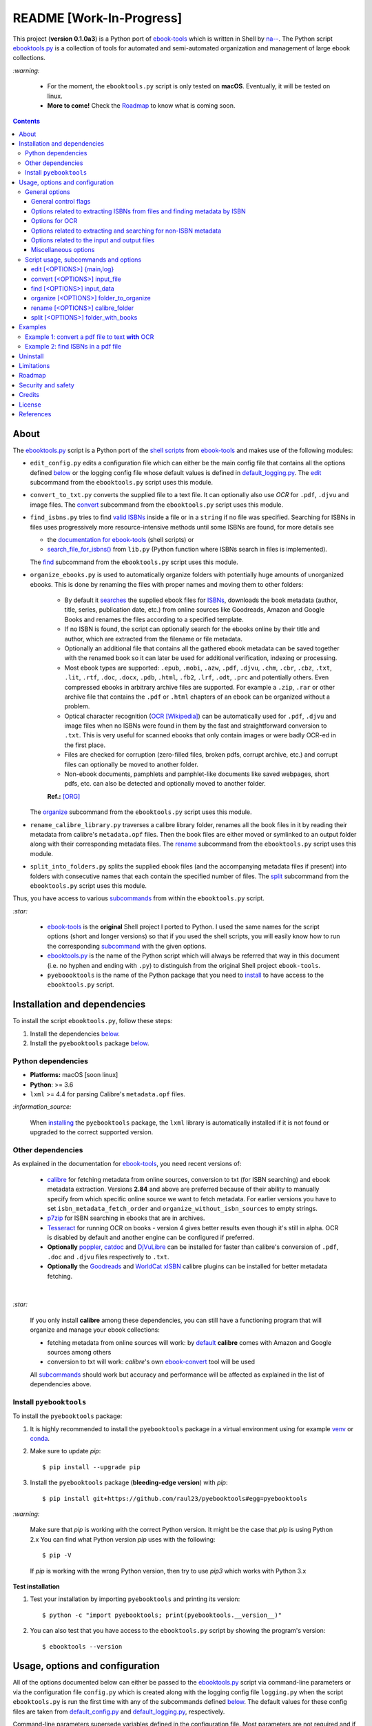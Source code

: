 =========================
README [Work-In-Progress]
=========================

.. raw:: html

  <p align="center">
    <img src="https://raw.githubusercontent.com/raul23/pyebooktools/master/docs/logo/pyebooktools.png">
    <br> 🚧 &nbsp;&nbsp;&nbsp;<b>Work-In-Progress</b>
  </p>

This project (**version 0.1.0a3**) is a Python port of `ebook-tools`_ which is
written in Shell by `na--`_. The Python script `ebooktools.py`_ is a collection
of tools for automated and semi-automated organization and management of large
ebook collections.

`:warning:`

  * For the moment, the ``ebooktools.py`` script is only tested on **macOS**.
    Eventually, it will be tested on linux.
  * **More to come!** Check the `Roadmap <#roadmap>`_ to know what is coming
    soon.

.. contents:: **Contents**
   :depth: 3
   :local:
   :backlinks: top
   
About
=====
The `ebooktools.py`_ script is a Python port of the `shell scripts`_ from
`ebook-tools`_ and makes use of the following modules:

- ``edit_config.py`` edits a configuration file which can either be the main
  config file that contains all the options defined
  `below <#usage-options-and-configuration>`__ or the logging config file whose
  default values is defined in `default_logging.py`_. The `edit`_ subcommand
  from the ``ebooktools.py`` script uses this module.
- ``convert_to_txt.py`` converts the supplied file to a text file. It can
  optionally also use *OCR* for ``.pdf``, ``.djvu`` and image files. The
  `convert`_ subcommand from the ``ebooktools.py`` script uses this module.
- ``find_isbns.py`` tries to find `valid ISBNs`_ inside a file or in a
  ``string`` if no file was specified. Searching for ISBNs in files uses
  progressively more resource-intensive methods until some ISBNs are found, for
  more details see
  
  - the `documentation for ebook-tools`_ (shell scripts) or
  - `search_file_for_isbns()`_ from ``lib.py`` (Python function where ISBNs
    search in files is implemented).
  
  The `find`_ subcommand from the ``ebooktools.py`` script uses this module.
- ``organize_ebooks.py`` is used to automatically organize folders with
  potentially huge amounts of unorganized ebooks. This is done by renaming
  the files with proper names and moving them to other folders:
  
    * By default it `searches`_ the supplied ebook files for `ISBNs`_,
      downloads the book metadata (author, title, series, publication date,
      etc.) from online sources like Goodreads, Amazon and Google Books and
      renames the files according to a specified template.
    * If no ISBN is found, the script can optionally search for the ebooks
      online by their title and author, which are extracted from the filename
      or file metadata.
    * Optionally an additional file that contains all the gathered ebook
      metadata can be saved together with the renamed book so it can later
      be used for additional verification, indexing or processing.
    * Most ebook types are supported: ``.epub``, ``.mobi``, ``.azw``,
      ``.pdf``, ``.djvu``, ``.chm``, ``.cbr``, ``.cbz``, ``.txt``, ``.lit``,
      ``.rtf``, ``.doc``, ``.docx``, ``.pdb``, ``.html``, ``.fb2``, ``.lrf``, 
      ``.odt``, ``.prc`` and potentially others. Even compressed ebooks in 
      arbitrary archive files are supported. For example a ``.zip``, ``.rar`` 
      or other archive file that contains the ``.pdf`` or ``.html`` chapters 
      of an ebook can be organized without a problem.
    * Optical character recognition (`OCR [Wikipedia]
      <https://en.wikipedia.org/wiki/Optical_character_recognition>`_) can be
      automatically used for ``.pdf``, ``.djvu`` and image files when no ISBNs 
      were found in them by the fast and straightforward conversion to 
      ``.txt``. This is very useful for scanned ebooks that only contain
      images or were badly OCR-ed in the first place.
    * Files are checked for corruption (zero-filled files, broken pdfs,
      corrupt archive, etc.) and corrupt files can optionally be moved to
      another folder.
    * Non-ebook documents, pamphlets and pamphlet-like documents like saved
      webpages, short pdfs, etc. can also be detected and optionally moved to
      another folder.
      
    **Ref.:** [ORG]_
      
  The `organize`_ subcommand from the ``ebooktools.py`` script uses this
  module.
  
- ``rename_calibre_library.py`` traverses a calibre library folder, renames
  all the book files in it by reading their metadata from calibre's
  ``metadata.opf`` files. Then the book files are either moved or symlinked
  to an output folder along with their corresponding metadata files.
  The `rename`_ subcommand from the ``ebooktools.py`` script uses this module.
- ``split_into_folders.py`` splits the supplied ebook files (and the
  accompanying metadata files if present) into folders with consecutive names
  that each contain the specified number of files. The `split`_ subcommand
  from the ``ebooktools.py`` script uses this module.

Thus, you have access to various `subcommands`_ from within the
``ebooktools.py`` script.

`:star:`

  * `ebook-tools`_ is the **original** Shell project I ported to Python. I 
    used the same names for the script options (short and longer versions) so
    that if you used the shell scripts, you will easily know how to run the
    corresponding `subcommand`_ with the given options.
  * `ebooktools.py`_ is the name of the Python script which will always be
    referred that way in this document (i.e. no hyphen and ending with ``.py``)
    to distinguish from the original Shell project ``ebook-tools``.
  * ``pyeboooktools`` is the name of the Python package that you need to
    `install <#install-pyebooktools>`__ to have access to the ``ebooktools.py`` 
    script.

Installation and dependencies
=============================
To install the script ``ebooktools.py``, follow these steps:

1. Install the dependencies `below <#other-dependencies>`__. 
2. Install the ``pyebooktools`` package `below <#install-pyebooktools>`__.

Python dependencies
-------------------
* **Platforms:** macOS [soon linux]
* **Python**: >= 3.6
* ``lxml`` >= 4.4 for parsing Calibre's ``metadata.opf`` files.

`:information_source:`

  When `installing <#install-pyebooktools>`_ the ``pyebooktools``
  package, the ``lxml`` library is automatically installed if it
  is not found or upgraded to the correct supported version.

Other dependencies
--------------------
As explained in the documentation for `ebook-tools 
<https://github.com/na--/ebook-tools#shell-scripts>`__, you need recent
versions of:

  * `calibre`_ for fetching metadata from online sources, conversion to txt
    (for ISBN searching) and ebook metadata extraction. Versions **2.84** and
    above are preferred because of their ability to manually specify from which
    specific online source we want to fetch metadata. For earlier versions you
    have to set ``isbn_metadata_fetch_order`` and
    ``organize_without_isbn_sources`` to empty strings.
  * `p7zip`_ for ISBN searching in ebooks that are in archives.
  * `Tesseract`_ for running OCR on books - version 4 gives better results even
    though it's still in alpha. OCR is disabled by default and another engine
    can be configured if preferred.
  * **Optionally** `poppler`_, `catdoc`_ and `DjVuLibre`_ can be installed for
    faster than calibre's conversion of ``.pdf``, ``.doc`` and ``.djvu`` files
    respectively to ``.txt``.
  * **Optionally** the `Goodreads`_ and `WorldCat xISBN`_ calibre plugins can
    be installed for better metadata fetching.

|

`:star:`

  If you only install **calibre** among these dependencies, you can still have
  a functioning program that will organize and manage your ebook
  collections: 
  
  * fetching metadata from online sources will work: by `default 
    <https://manual.calibre-ebook.com/generated/en/fetch-ebook-metadata.html#
    cmdoption-fetch-ebook-metadata-allowed-plugin>`__
    **calibre** comes with Amazon and Google sources among others
  * conversion to txt will work: `calibre`'s own `ebook-convert`_ tool
    will be used
    
  All `subcommands`_ should work but accuracy and performance will be
  affected as explained in the list of dependencies above.

Install ``pyebooktools``
-------------------------
To install the ``pyebooktools`` package:

1. It is highly recommended to install the ``pyebooktools`` package in a
   virtual environment using for example `venv`_ or `conda`_.

2. Make sure to update *pip*::

   $ pip install --upgrade pip

3. Install the ``pyebooktools`` package (**bleeding-edge version**) with
   *pip*::

   $ pip install git+https://github.com/raul23/pyebooktools#egg=pyebooktools

`:warning:`

   Make sure that *pip* is working with the correct Python version. It might be
   the case that *pip* is using Python 2.x You can find what Python version
   *pip* uses with the following::

      $ pip -V

   If *pip* is working with the wrong Python version, then try to use *pip3*
   which works with Python 3.x
   
**Test installation**

1. Test your installation by importing ``pyebooktools`` and printing its
   version::

   $ python -c "import pyebooktools; print(pyebooktools.__version__)"

2. You can also test that you have access to the ``ebooktools.py`` script by
   showing the program's version::

   $ ebooktools --version

Usage, options and configuration
================================
All of the options documented below can either be passed to the
`ebooktools.py`_ script via command-line parameters or via the configuration
file ``config.py`` which is created along with the logging config file
``logging.py`` when the script ``ebooktools.py`` is run the first time with any
of the subcommands defined `below`_. The default values for these config files
are taken from `default_config.py`_ and `default_logging.py`_, respectively.

Command-line parameters supersede variables defined in the configuration file.
Most parameters are not required and if nothing is specified, the default value
defined in the default config file ``default_config.py`` will be used.

The ``ebooktools.py`` script consists of various subcommands for the
organization and management of ebook collections. The usage pattern for running
one of the subcommands is as followed:

.. code-block:: terminal

  ebooktools {edit,convert,find,rename,split} [<OPTIONS>]
  
Where ``[<OPTIONS>``] include general options (as defined in the
`General options`_ section) and options specific to the subcommand (as defined
in the `Script usage, subcommands and options`_ section).

`:warning:`
 
   In order to avoid data loss, use the ``dry-run`` or ``symlink-only`` option
   when running some of the subcommands (e.g. ``rename`` and ``split``) to make
   sure that they would do what you expect them to do, as explained in the
   `Security and safety`_ section.

General options
---------------
Most of these options are part of the common library `lib.py`_ and may affect
some or all of the subcommands.

General control flags
^^^^^^^^^^^^^^^^^^^^^
* ``-h``, ``--help``; no config variable; default value ``False``

  Show the help message and exit.

* ``-v``, ``--version``; no config variable; default value ``False``

  Show program's version number and exit.

* ``-q``, ``--quiet``; config variable ``quiet``; default value ``False``

  Enable quiet mode, i.e. nothing will be printed.

* ``--verbose``; config variable ``verbose``; default value ``False``

  Print various debugging information, e.g. print traceback when there is an
  exception.

* ``-d``, ``--dry-run``; config variable ``dry_run``; default value ``False``

  If this is enabled, no file rename/move/symlink/etc. operations will actually
  be executed.

* ``--sl``, ``--symlink-only``; config variable ``symlink_only``; default value
  ``False``
  
  Instead of moving the ebook files, create symbolic links to them.

* ``--km``, ``--keep-metadata``; config variable ``keep_metadata``; default
  value ``False``
  
  Do not delete the gathered metadata for the organized ebooks, instead save it
  in an accompanying file together with each renamed book. It is very useful
  for semi-automatic verification of the organized files with
  ``interactive_organizer.py`` or for additional verification, indexing or
  processing at a later date. [KM]_

Options related to extracting ISBNs from files and finding metadata by ISBN
^^^^^^^^^^^^^^^^^^^^^^^^^^^^^^^^^^^^^^^^^^^^^^^^^^^^^^^^^^^^^^^^^^^^^^^^^^^
* ``-i <value>``, ``--isbn-regex <value>``; config variable ``isbn_regex``; see
  `default value <https://github.com/raul23/pyebooktools/blob/52795d9d45d5ae0e666a45cbafb6e4919343dfda/pyebooktools/configs/default_config.py#L65>`__
  
  This is the regular expression used to match ISBN-like numbers in the supplied
  books.

* ``--isbn-blacklist-regex <value>``; config variable ``isbn_blacklist_regex``;
  default value ``^(0123456789|([0-9xX])\2{9})$``
  
  Any ISBNs that were matched by the ``isbn_regex`` above and pass the ISBN
  validation algorithm are normalized and passed through this regular
  expression. Any ISBNs that successfully match against it are discarded. The
  idea is to ignore technically valid but probably wrong numbers like
  ``0123456789``, ``0000000000``, ``1111111111``, etc. [IBR]_
  
* ``--isbn-direct-grep-files <value>``; config variable
  ``isbn_direct_grep_files``; default value ``^text/(plain|xml|html)$``
  
  This is a regular expression that is matched against the MIME type of the
  searched files. Matching files are searched directly for ISBNs, without
  converting or OCR-ing them to ``.txt`` first. [IDGF]_
  
* ``--isbn-ignored-files <value>``; config variable ``isbn_ignored_files``; see
  `default value <https://github.com/raul23/pyebooktools/blob/52795d9d45d5ae0e666a45cbafb6e4919343dfda/pyebooktools/configs/default_config.py#L68>`__
  
  This is a regular expression that is matched against the MIME type of the
  searched files. Matching files are not searched for ISBNs beyond their
  filename. The default value is a bit long because it tries to make the
  scripts ignore ``.gif`` and ``.svg`` images, audio, video and executable
  files and fonts. [IIF]_
  
* ``--reorder-files-for-grep <value>``; config variable
  ``isbn_grep_reorder_files``, ``isbn_grep_rf_scan_first``,
  ``isbn_grep_rf_reverse_last``; default value ``400``, ``50``
  
  These options specify if and how we should reorder the ebook text before
  searching for ISBNs in it. By default, the first 400 lines of the text are
  searched as they are, then the last 50 are searched in reverse and finally
  the remainder in the middle. This reordering is done to improve the odds that
  the first found ISBNs in a book text actually belong to that book (ex. from
  the copyright section or the back cover), instead of being random ISBNs
  mentioned in the middle of the book. No part of the text is searched twice,
  even if these regions overlap. If you use the command-line option, the format
  for ``<value>`` is ``False`` to disable the functionality or
  ``first_lines,last_lines`` to enable it with the specified values. [RFFG]_
  
* ``--mfo <value>``, ``--metadata-fetch-order <value>``; config variable
  ``isbn_metadata_fetch_order``; default value
  ``Goodreads,Amazon.com,Google,ISBNDB,WorldCat xISBN,OZON.ru``
  
  This option allows you to specify the online metadata sources and order in
  which the scripts will try searching in them for books by their ISBN. The
  actual search is done by calibre's ``fetch-ebook-metadata`` command-line
  application, so any custom calibre metadata `plugins`_ can also be used. To
  see the currently available options, run ``fetch-ebook-metadata --help`` and
  check the description for the ``--allowed-plugin`` option. [MFO]_
  
  *If you use Calibre versions that are older than 2.84, it's required to
  manually set this option to an empty string.*

Options for OCR
^^^^^^^^^^^^^^^
* ``--ocr <value>``, ``--ocr-enabled <value>``; config variable
  ``ocr_enabled``; default value ``False``
  
  Whether to enable OCR for ``.pdf``, ``.djvu`` and image files. It is disabled
  by default and can be used differently in two scripts [OCR]_:
  
  * ``organize_ebooks.py`` can use OCR for finding ISBNs in scanned books.
    Setting the value to ``True`` will cause it to use OCR for books that
    failed to be converted to ``.txt`` or were converted to empty files by the
    simple conversion tools (``ebook-convert``, ``pdftotext``, ``djvutxt``).
    Setting the value to ``always`` will cause it to use OCR even when the
    simple tools produced a non-empty result, if there were no ISBNs in it.
    
  * ``convert_to_txt.py`` can use OCR for the conversion to ``.txt``. Setting
    the value to ``True`` will cause it to use OCR for books that failed to be
    converted to ``.txt`` or were converted to empty files by the simple
    conversion tools. Setting it to ``always`` will cause it to first try
    OCR-ing the books before trying the simple conversion tools.
  
* ``--ocrop <value>``, ``--ocr-only-first-last-pages <value>``; config variable
  ``ocr_only_first_last_pages``; default value ``(7,3)`` (except for
  `convert_to_txt.py`_ where it's ``False``)
  
  Value ``n,m`` instructs the scripts to convert only the first ``n`` and last
  ``m`` pages when OCR-ing ebooks. This is done because OCR is a slow
  resource-intensive process and ISBN numbers are usually at the beginning or
  at the end of books. Setting the value to ``False`` disables this
  optimization and is the default for ``convert_to_txt.sh``, where we probably
  want the whole book to be converted. [OCROP]_
  
* ``--ocrc <value>``, ``--ocr-command <value>``; config variable
  ``ocr_command``; default value ``tesseract_wrapper``
  
  This allows us to define a hook for using custom OCR settings or software.
  The default value is just a wrapper that allows us to use both tesseract 3
  and 4 with some predefined settings. You can use a custom bash function or
  shell script - the first argument is the input image (books are OCR-ed page
  by page) and the second argument is the file you have to write the output
  text to. [OCRC]_

Options related to extracting and searching for non-ISBN metadata
^^^^^^^^^^^^^^^^^^^^^^^^^^^^^^^^^^^^^^^^^^^^^^^^^^^^^^^^^^^^^^^^^
* ``--token-min-length <value>``; config variable token_min_length; default
  value ``3``

  When files and file metadata are parsed, they are split into words (or more
  precisely, either alpha or numeric tokens) and ones shorter than this value
  are ignored. By default, single and two character number and words are
  ignored. [TML]_
  
* ``--tokens-to-ignore <value>``; env. variable ``tokens_to_ignore``; see
  `default value <https://github.com/raul23/pyebooktools/blob/52795d9d45d5ae0e666a45cbafb6e4919343dfda/pyebooktools/configs/default_config.py#L86>`__

  A regular expression that is matched against the filename/author/title tokens
  and matching tokens are ignored. The default regular expression includes
  common words that probably hinder online metadata searching like ``book``,
  ``novel``, ``series``, ``volume`` and others, as well as probable publication
  years (so ``1999`` is ignored while ``2033`` is not). [TI]_
  
* ``--owis <value>``, ``--organize-without-isbn-sources <value>``; config
  variable ``organize_without_isbn_sources``; default value
  ``Goodreads,Amazon.com,Google``
  
  This option allows you to specify the online metadata sources in which the
  scripts will try searching for books by non-ISBN metadata (i.e. author and
  title). The actual search is done by calibre's ``fetch-ebook-metadata``
  command-line application, so any custom calibre metadata `plugins`_ can also
  be used. To see the currently available options, run
  ``fetch-ebook-metadata --help`` and check the description for the
  ``--allowed-plugin`` option. *Because Calibre versions older than 2.84 don't
  support the --allowed-plugin option, if you want to use such an old Calibre
  version you should manually set organize_without_isbn_sources to an empty
  string.*
  
  In contrast to searching by ISBNs, searching by author and title is done
  concurrently in all of the allowed online metadata sources. The number of
  sources is smaller because some metadata sources can be searched only by ISBN
  or return many false-positives when searching by title and author. [OWIS]_

Options related to the input and output files
^^^^^^^^^^^^^^^^^^^^^^^^^^^^^^^^^^^^^^^^^^^^^
* ``--oft <value>``, ``--output-filename-template <value>``; config variable
  ``output_filename_template``; default value:
  
  .. code-block:: bash
  
     "${d[AUTHORS]// & /, } - ${d[SERIES]:+[${d[SERIES]}] - }${d[TITLE]/:/ -}${d[PUBLISHED]:+ (${d[PUBLISHED]%%-*})}${d[ISBN]:+ [${d[ISBN]}]}.${d[EXT]}"
  
  By default the organized files start with the comma-separated author name(s),
  followed by the book series name and number in square brackets (if present),
  followed by the book title, the year of publication (if present), the ISBN(s)
  (if present) and the original extension. [OFT]_
  
* ``--ome <value>``, ``--output-metadata-extension <value>``; config variable
  ``output_metadata_extension``; default value ``meta``
  
  If ``keep_metadata`` is enabled, this is the extension of the additional
  metadata file that is saved next to each newly renamed file. [OME]_

Miscellaneous options
^^^^^^^^^^^^^^^^^^^^^
* ``--log-level <value>``; config variable ``logging_level``; default value
  ``info``

  Set logging level for all loggers. Choices are
  ``{debug,info,warning,error}``.

* ``--log-format <value>``; config variable ``logging_formatter``; default
  value ``simple``

  Set logging formatter for all loggers. Choices are
  ``{console,simple,only_msg}``.

* ``-r``, ``--reverse``; config variable ``reverse``; default value ``False``

  If this is enabled, the files will be sorted in reverse (i.e. descending)
  order. By default, they are sorted in ascending order.
  
  *NOTE: more sort options will eventually be implemented, such as random sort.*

Script usage, subcommands and options
------------------------------------
The usage pattern for running a given **subcommand** is the following:

.. code-block:: terminal

  ebooktools {edit,convert,find,rename,split} [<OPTIONS>]
  
Where ``[<OPTIONS>]`` include general options and options specific to the
subcommand as shown below.

`:information_source:`

  Don't forget the name of the Python script ``ebooktools`` before the
  subcommand.

All subcommands are affected by the following global options:

* `-h, --help`_
* `-v, --verbose`_
* `-q, --quiet`_
* `--verbose`_
* `--log-level`_
* `--log-format`_

The `-h, --help`_ option can be applied specifically to each subcommand or
to the  ``ebooktools.py`` script (when called without the subcommand). Thus
when you want the help message for a specific subcommand, you do:

.. code-block:: terminal

  ebooktools {edit,convert,find,split} -h
 
which will show you the options that affect the choosen subcommand. 

|

And if you want the help message for the whole ``ebooktools.py`` script:

.. code-block:: terminal

  ebooktools -h
  
which will show you the project description and description
of each subcommand without showing the subcommand options.

|

In the subsections below, you will find a definition for each of the
supported subcommands for automated and semi-automated organization and
management of large ebook collections.

edit [<OPTIONS>] {main,log}
^^^^^^^^^^^^^^^^^^^^^^^^^^^
.. code-block:: terminal

   usage: ebooktools edit [-h] [-v] [-q] [--verbose]
                          [--log-level {debug,info,warning,error}]
                          [--log-format {console,simple,only_msg}] [-a [NAME] | -r]
                          {main,log}

Description
"""""""""""
Edits a configuration file, either the main configuration file (``main``) or
the logging configuration file (``log``). The configuration file can be opened
by a user-specified application (``app``) or a default program associated with
this type of file (when ``app`` is ``None``).

Options
"""""""
* ``-a <value>``, ``--app <value>``; config variable ``app``; 
  default value ``None``
* ``-r``, ``--reset``; no config variable; default value ``False``

Input argument
""""""""""""""
* ``{main,log}``; no config variable; **required**
  
  The config file to edit which can either be the main configuration file
  (``main``) or the logging configuration file (``log``).

convert [<OPTIONS>] input_file
^^^^^^^^^^^^^^^^^^^^^^^^^^^^^^
.. code-block:: terminal

   usage: ebooktools convert [-h] [-v] [-q] [--verbose]
                             [--log-level {debug,info,warning,error}]
                             [--log-format {console,simple,only_msg}]
                             [--ocr {always,true,false}] [--ocrop PAGES PAGES]
                             [--ocrc CMD] [-o OUTPUT]
                             input_file

Description
"""""""""""
Converts the supplied file to a **text** file. It can optionally also use OCR
for ``.pdf``, ``.djvu`` and image files.

Global options
""""""""""""""
Some of the global options affect this script's behavior a lot, especially the
`OCR ones`_.

Input and output arguments
""""""""""""""""""""""""""
* ``input_file``; no config variable; **required**
  
  The input file to be converted to a text file.
  
* ``-o <value>``, ``--output-file <value>``; config variable ``output_file``;
  default values is ``output.txt``
  
  The output file text. By default, it is saved in the current working
  directory.


find [<OPTIONS>] input_data
^^^^^^^^^^^^^^^^^^^^^^^^^^
.. code-block:: terminal

   usage: ebooktools find [-h] [-v] [-q] [--verbose]
                          [--log-level {debug,info,warning,error}]
                          [--log-format {console,simple,only_msg}]
                          [-i ISBN_REGEX] [--isbn-blacklist-regex REGEX]
                          [--isbn-direct-grep-files REGEX]
                          [--isbn-ignored-files REGEX]
                          [--reorder-files-for-grep LINES [LINES ...]]
                          [--ocr {always,true,false}] [--ocrop PAGES PAGES]
                          [--ocrc CMD] [--irs SEPARATOR]
                          input_data
                         
Description
"""""""""""                       
Tries to find `valid ISBNs`_ inside a file or in a ``string`` if no file was 
specified. Searching for ISBNs in files uses progressively more
resource-intensive methods until some ISBNs are found, for more details see

- the `documentation for ebook-tools`_ (shell scripts) or
- `search_file_for_isbns()`_ from ``lib.py`` (Python function where ISBNs
  search in files is implemented).

Global options
""""""""""""""
The global options that especially affect this script are the ones `related to
extracting ISBNs from files`_ and the `OCR ones`_.

Specific options
""""""""""""""""
The only subcommand-specific option is:

* ``--irs <value>``, ``--isbn-return-separator <value>``; config variable
  ``isbn_ret_separator``; default value ``\n`` (a new line)
  
  This specifies the separator that will be used when returning any found
  ISBNs.

Input argument
""""""""""""""
* ``input_data``; no config variable; **required**

  Can either be the path to a file or a string. The input will be searched for
  ISBNs.
  
organize [<OPTIONS>] folder_to_organize
^^^^^^^^^^^^^^^^^^^^^^^^^^^^^^^^^^^^^^^
.. code-block:: terminal

   usage: ebooktools organize [-h] [-v] [-q] [--verbose] [-d] [--sl] [--km] [-r]
                              [--log-level {debug,info,warning,error}]
                              [--log-format {console,simple,only_msg}]
                              [-i ISBN_REGEX] [--isbn-blacklist-regex REGEX]
                              [--isbn-direct-grep-files REGEX]
                              [--isbn-ignored-files REGEX]
                              [--reorder-files-for-grep LINES [LINES ...]]
                              [---mfo METADATA_SOURCE [METADATA_SOURCE ...]]
                              [--ocr {always,true,false}] [--ocrop PAGES PAGES]
                              [--ocrc CMD] [--token-min-length LENGTH]
                              [--tokens-to-ignore TOKENS]
                              [--owis METADATA_SOURCE [METADATA_SOURCE ...]]
                              [--oft TEMPLATE] [--ome EXTENSION] [--cco]
                              [--tested-archive-extensions REGEX] [--owi]
                              [--wii REGEX] [--pamphlet-included-files REGEX]
                              [--pamphlet-excluded-files REGEX]
                              [--pamphlet-max-pdf-pages PAGES]
                              [--pamphlet-max-filesize-kb SIZE] [--irs SEPARATOR]
                              [-o PATH] [--ofu PATH] [--ofc PATH] [--ofp PATH]
                              folder_to_organize

Description
"""""""""""
This is probably the most versatile subcommand. It can automatically organize 
folders with huge quantities of unorganized ebook files. This is done by 
extracting ISBNs and/or metadata from the ebook files, downloading their full 
and hopefully correct metadata from online sources and auto-renaming the 
unorganized files with full and correct names and moving them to specified 
folders. It supports virtually all ebook types, including ebooks in arbitrary 
or even nested archives (like the other subcommands, it assumes that one file
is one ebook, even if it's a huge archive). OCR can be used for scanned ebooks 
and corrupt ebooks and non-ebook documents (pamphlets) can be separated in 
specified folders. Most of the general options and flags above affect how 
this subcommand operates, but there are also some specific options for it.
[ORG_DESCR]_

Global options
""""""""""""""
All `general options`_ affect this subcommand. However, these are the general 
options that you will used the most:

* `-d, --dry-run`_
* `--sl, --symlink-only`_
* `--km, --keep-metadata`_
* `---mfo, ---metadata-fetch-order`_
* `--owis, --organize-without-isbn-sources`_
* `--oft, --output-filename-template`_
* `all the ocr-related arguments`_

Specific options
""""""""""""""""
* ``--cco``, ``--corruption-check-only``; config variable
  ``corruption_check_only``; default value ``False``
  
  Do not organize or rename files, just check them for corruption
  (ex. zero-filled files, corrupt archives or broken ``.pdf`` files). 
  Useful with the ``output_folder_corrupt`` option.
* ``--tested-archive-extensions <value>``; config variable
  ``tested_archive_extensions``; default value 
  ``^(7z|bz2|chm|arj|cab|gz|tgz|gzip|zip|rar|xz|tar|epub|docx|odt|ods
  |cbr|cbz|maff|iso)$``
  
  A regular expression that specifies which file extensions will be
  tested with ``7z t`` for corruption.

Input and output arguments
""""""""""""""""""""""""""
* ``folder_to_organize``; no config variable; **required**

  Folder containing the ebook files that need to be organized.
  
* ``-o <value>``, ``--output-folder <value>``; config variable
  ``output_folder``; **default value is the current working 
  directory** (check with ``pwd``)
  
  The folder where ebooks that were renamed based on the ISBN 
  metadata will be moved to.
  
* ``--ofu <value>``, ``--output-folder-uncertain <value>``;
  config variable ``output_folder_uncertain``; default value is 
  ``None``
  
  If ``organize_without_isbn`` is enabled, this is the folder
  to which all ebooks that were renamed based on non-ISBN
  metadata will be moved to.
  
* ``--ofc <value>``, ``--output-folder-corrupt <value>``;
  config variable ``output_folder_corrupt``; default value is 
  ``None``
  
  If specified, corrupt files will be moved to this folder.
  
* ``--ofp <value>``, ``--output-folder-pamphlets <value>``;
  config variable ``output_folder_pamphlets``; default value is 
  ``None``

  If specified, pamphlets will be moved to this folder.

rename [<OPTIONS>] calibre_folder
^^^^^^^^^^^^^^^^^^^^^^^^^^^^^^^^^
.. code-block:: terminal

   usage: ebooktools rename [-h] [-v] [-q] [--verbose] [-d] [--sl] [-r]
                            [--log-level {debug,info,warning,error}]
                            [--log-format {console,simple,only_msg}]
                            [-i ISBN_REGEX] [--isbn-blacklist-regex REGEX]
                            [--oft TEMPLATE] [--ome EXTENSION]
                            [--sm {disable,opfcopy,recreate}] [-o PATH]
                            calibre_folder

Description
"""""""""""
This subcommand traverses a calibre library folder and renames all the book
files in it by reading their metadata from calibre's ``metadata.opf`` files.
Then the book files are either moved or symlinked (if the `--symlink-only`_
flag is enabled) to the output folder along with their corresponding metadata
files. [RCL]_

`:information_source:`

  Activate the ``--dry-run`` flag for testing purposes since no file
  rename/move/symlink/etc. operations will actually be executed.

Global options
""""""""""""""
In particular, the following global options are especially important for the
``rename`` subcommand:

* `-d, --dry-run`_
* `--sl, --symlink-only`_
* `-i, --isbn-regex`_
* `--isbn-blacklist-regex`_
* `--oft, --output-filename-template`_
* `--ome, --output-metadata-extension`_

Specific options
""""""""""""""""
* ``--sm <value>``, ``--save-metadata <value>``; config variable
  ``save_metadata``; default value ``recreate``
  
  This specifies whether metadata files will be saved together with the renamed
  ebooks. Value ``opfcopy`` just copies calibre's ``metadata.opf`` next to each
  renamed file with a ``output_metadata_extension`` extension, while
  ``recreate`` saves a metadata file that is similar to the one
  ``organize-ebooks.py`` creates. ``disable`` disables this function. [SM]_

Input and output arguments
""""""""""""""""""""""""""
* ``calibre_folder``; no config variable; **required**
  
  Calibre library folder which will be traversed and all the book files in it
  will be renamed. The renamed files will be either moved or symlinked (if the
  ``--symlink-only`` flag is enabled) to the ouput folder along with their
  corresponding metadata.

* ``-o <value>``, ``--output-folder <value>``; config variable
  ``output_folder``; **default value is the current working directory** (check
  with ``pwd``)
  
  This is the output folder the renamed books will be moved to along with their
  metadata files. The default value is the current working directory.

split [<OPTIONS>] folder_with_books
^^^^^^^^^^^^^^^^^^^^^^^^^^^^^^^^^^^
.. code-block:: terminal

   usage: ebooktools split [-h] [-v] [-q] [--verbose] [-d] [-r]
                           [--log-level {debug,info,warning,error}]
                           [--log-format {console,simple,only_msg}]
                           [--ome EXTENSION] [-s START_NUMBER] [-f PATTERN]
                           [--fpf FILES_PER_FOLDER] [-o PATH]
                           folder_with_books

Description
"""""""""""
Splits the supplied ebook files (and the accompanying metadata files if
present) into folders with consecutive names that each contain the specified
number of files.

Global options
""""""""""""""
In particular, the following global options are especially important for the
``split`` subcommand:

* `-d, --dry-run`_

* `-r, --reverse`_

* `--ome, --output-metadata-extension`_

Specific options
""""""""""""""""
* ``-s <value>``, ``--start-number <value>``; config variable ``start_number``;
  default value ``0``

  The number of the first folder. 

* ``-f <value>``, ``--folder-pattern <value>``; config variable
  ``folder_pattern``; default value ``%05d000``
  
  The print format string that specifies the pattern with which new folders
  will be created. By default it creates folders like
  ``00000000, 00001000, 00002000, ...``.
  
* ``--fpf <value>``, ``--files-per-folder <value>``; config variable 
  ``files_per_folder``; default value ``1000``

  How many files should be moved to each folder.
  
Input and output arguments
""""""""""""""""""""""""""
* ``input_file``; no config variable; **required**
  
  Folder with books which will be recursively scanned for files.

* ``-o <value>``, ``--output-folder <value>``; config variable
  ``output_folder``; **default value is the current working directory** (check
  with ``pwd``)
  
  The output folder in which all the new consecutively named folders will be
  created.
  
Examples
========
More examples can be found at `examples.rst`_.

Example 1: convert a pdf file to text **with** OCR
--------------------------------------------------
To convert a pdf file to text **with OCR**:

.. code-block:: terminal

   $ ebooktools convert --ocr always -o converted.txt pdf_to_convert.pdf
   
By setting ``--ocr`` to ``always``, the pdf file will be first OCRed before
trying the simple conversion tools (``pdftotext`` or calibre's 
``ebook-convert`` if the former command is not found).

.. code-block:: terminal

   INFO     Running pyebooktools v0.1.0a3
   INFO     Verbose option disabled
   INFO     OCR=always, first try OCR then conversion
   INFO     Will run OCR on file 'pdf_to_convert.pdf' with 1 page...
   INFO     OCR successful!

Example 2: find ISBNs in a pdf file
-----------------------------------
Find ISBNs in a pdf file:

.. code-block:: terminal

   $ ebooktools find pdf_file.pdf

**Output:**

.. code-block:: terminal

   INFO     Running pyebooktools v0.1.0a3
   INFO     Verbose option disabled
   INFO     Searching file 'pdf_file.pdf' for ISBN numbers...
   INFO     Extracted ISBNs:
   9789580158448
   1000100111

The search for ISBNs starts in the first pages of the document to increase
the likelihood that the first extracted ISBN is the correct one. Then the
last pages are analyzed in reverse. Finally, the rest of the pages are
searched.

Thus, in this example, the first extracted ISBN is the correct one
associated with the book since it was found in the first page. 

The last sequence ``1000100111`` was found in the middle of the document
and is not an ISBN even though it is a technically valid but wrong ISBN
that the regular expression `isbn_blacklist_regex`_ didn't catch. Maybe
it is a binary sequence that is part of a problem in a book about digital
system. 

Uninstall
=========
To uninstall the package ``pyebooktools``::

   $ pip uninstall pyebooktools
   
`:information_source:`

   When uninstalling the ``pyebooktools`` package, you might be informed
   that the configuration files *logging.py* and *config.py* won't be
   removed by *pip*. You can remove those files manually by noting their paths
   returned by *pip*. Or you can leave them so your saved settings can be
   re-used the next time you re-install the package.

   **Example:** uninstall the package and remove the config files

   .. code-block:: console

      $ pip uninstall pyebooktools
      Found existing installation: pyebooktools 0.1.0a3
      Uninstalling pyebooktools-0.1.0a3:
        Would remove:
          /Users/test/miniconda3/envs/ebooktools_py37/bin/ebooktools
          /Users/test/miniconda3/envs/ebooktools_py37/lib/python3.7/site-packages/pyebooktools-0.1.0a3.dist-info/*
          /Users/test/miniconda3/envs/ebooktools_py37/lib/python3.7/site-packages/pyebooktools/*
        Would not remove (might be manually added):
          /Users/test/miniconda3/envs/ebooktools_py37/lib/python3.7/site-packages/pyebooktools/configs/config.py
          /Users/test/miniconda3/envs/ebooktools_py37/lib/python3.7/site-packages/pyebooktools/configs/logging.py
      Proceed (y/n)? y
        Successfully uninstalled pyebooktools-0.1.0a3
      $ rm -r /Users/test/miniconda3/envs/ebooktools_py37/lib/python3.7/site-packages/pyebooktools/

Limitations
===========
Same limitations as for `ebook-tools`_ apply to this project too:

  * Automatic organization can be slow - all the scripts are synchronous
    and single-threaded and metadata lookup by ISBN is not done
    concurrently. This is intentional so that the execution can be easily
    traced and so that the online services are not hammered by requests.
    If you want to optimize the performance, run multiple copies of the
    script **on different folders**.
    
  * The default setting for ``ISBN_METADATA_FETCH_ORDER`` includes two
    non-standard metadata sources: Goodreads and WorldCat xISBN. For
    best results, install the plugins (`1`_, `2`_) for them in calibre and
    fine-tune the settings for metadata sources in the calibre GUI.


Roadmap
=======
- Port all `ebook-tools`_ shell scripts into Python

  - |ss| ``organize-ebooks.sh``: **done**, *see* `organize_ebooks.py`_ |se|
  - ``interactive-organizer.sh``: **working on it**
  - |ss| ``find-isbns.sh``: **done**, *see* `find_isbns.py`_ |se|
  - |ss| ``convert-to-txt.sh``: **done**, *see* `convert_to_txt.py`_ |se|
  - |ss| ``rename-calibre-library.sh``: **done**, *see* `rename_calibre_library.py`_ |se|
  - |ss| ``split-into-folders.sh``: **done**, *see* `split_into_folders.py`_ |se|
- Add a ``fix`` subcommand that will try to fix corrupted PDF files based on
  the following methods:
  
  * ``pdfinfo``
  * ``pdftotext``
  * ``qpdf``
  * ``jhove``
    
  **References:**
    
    * `Some user tested first three methods <https://superuser.com/a/1546294>`__
    * `Some user tested jhove <https://superuser.com/a/1204692>`__
    * `Install qpdf with homebrew <https://formulae.brew.sh/formula/qpdf>`__
    * `Install qpdf with MacPorts <https://ports.macports.org/port/qpdf/summary>`__
- Test on linux
- Add tests on `Travis CI`_
- Eventually add documentation on `Read the Docs`_

Security and safety
===================
Important security and safety tips from the `ebook-tools documentation`_:

  Please keep in mind that this is beta-quality software. To avoid data loss,
  make sure that you have a backup of any files you want to organize. You may
  also want to run the scripts with the ``--dry-run`` or ``--symlink-only``
  option the first time to make sure that they would do what you expect them to
  do.
  
  Also keep in mind that these shell scripts parse and extract complex
  arbitrary media and archive files and pass them to other external programs
  written in memory-unsafe languages. This is not very safe and
  specially-crafted malicious ebook files can probably compromise your system
  when you use these scripts. If you are cautious and want to organize
  untrusted or unknown ebook files, use something like `QubesOS`_ or at least
  do it in a separate VM/jail/container/etc.

**NOTE:** ``--dry-run`` and ``--symlink-only`` can be applied to the following
subcommands:

* `interact`_
* `organize`_
* `rename`_
* `split`_: only ``--dry-run`` is applicable

Credits
=======
* Special thanks to `na--`_, the developer of `ebook-tools`_, for having made
  these very useful tools. I learned a lot (specially ``bash``) while porting
  them to Python.
* Thanks to all the developers of the different programs used by the project
  such as ``calibre``, ``Tesseract``, text converters (``djvutxt`` and
  ``pdftotext``) and many other utilities!

License
=======
This program is licensed under the GNU General Public License v3.0. For more
details see the `LICENSE`_ file in the repository.

References
==========
.. [IBR] https://github.com/na--/ebook-tools#options-related-to-extracting-isbns-from-files-and-finding-metadata-by-isbn
.. [IDGF] https://github.com/na--/ebook-tools#options-related-to-extracting-isbns-from-files-and-finding-metadata-by-isbn
.. [IIF] https://github.com/na--/ebook-tools#options-related-to-extracting-isbns-from-files-and-finding-metadata-by-isbn
.. [KM] https://github.com/na--/ebook-tools#general-control-flags
.. [MFO] https://github.com/na--/ebook-tools#options-related-to-extracting-isbns-from-files-and-finding-metadata-by-isbn
.. [OCR] https://github.com/na--/ebook-tools#options-for-ocr
.. [OCRC] https://github.com/na--/ebook-tools#options-for-ocr
.. [OCROP] https://github.com/na--/ebook-tools#options-for-ocr
.. [OFT] https://github.com/na--/ebook-tools#options-related-to-the-input-and-output-files
.. [OME] https://github.com/na--/ebook-tools#options-related-to-the-input-and-output-files
.. [ORG] https://github.com/na--/ebook-tools#ebook-tools
.. [ORG_DESCR] https://github.com/na--/ebook-tools#description
.. [OWIS] https://github.com/na--/ebook-tools#options-related-to-extracting-and-searching-for-non-isbn-metadata
.. [RCL] https://bit.ly/3sPJ9kT
.. [RFFG] https://github.com/na--/ebook-tools#options-related-to-extracting-isbns-from-files-and-finding-metadata-by-isbn
.. [SM] https://bit.ly/3sPJ9kT
.. [TI] https://github.com/na--/ebook-tools#options-related-to-extracting-and-searching-for-non-isbn-metadata
.. [TML] https://github.com/na--/ebook-tools#options-related-to-extracting-and-searching-for-non-isbn-metadata

.. URLs
.. _1: https://www.mobileread.com/forums/showthread.php?t=130638
.. _2: https://github.com/na--/calibre-worldcat-xisbn-metadata-plugin
.. _calibre: https://calibre-ebook.com/
.. _catdoc: http://www.wagner.pp.ru/~vitus/software/catdoc/
.. _conda: https://docs.conda.io/en/latest/
.. _documentation for ebook-tools: https://github.com/na--/ebook-tools#searching-for-isbns-in-files
.. _DjVuLibre: http://djvu.sourceforge.net/
.. _ebook-convert: https://manual.calibre-ebook.com/generated/en/ebook-convert.html
.. _ebook-tools: https://github.com/na--/ebook-tools
.. _ebook-tools documentation: https://github.com/na--/ebook-tools#security-and-safety
.. _Goodreads: https://www.mobileread.com/forums/showthread.php?t=130638
.. _ISBNs: https://en.wikipedia.org/wiki/International_Standard_Book_Number
.. _na--: https://github.com/na--
.. _p7zip: https://sourceforge.net/projects/p7zip/
.. _plugins: https://plugins.calibre-ebook.com/
.. _poppler: https://poppler.freedesktop.org/
.. _QubesOS: https://www.qubes-os.org/
.. _Read the Docs: https://readthedocs.org/
.. _searches: https://github.com/na--/ebook-tools#searching-for-isbns-in-files
.. _shell scripts: https://github.com/na--/ebook-tools#script-usage-and-options
.. _Tesseract: https://github.com/tesseract-ocr/tesseract
.. _Travis CI: https://travis-ci.com/
.. _valid ISBNs: https://en.wikipedia.org/wiki/International_Standard_Book_Number#Check_digits
.. _venv: https://docs.python.org/3/library/venv.html#module-venv
.. _WorldCat xISBN: https://github.com/na--/calibre-worldcat-xisbn-metadata-plugin

.. URLs: pyebooktools project
.. _convert_to_txt.py: ./pyebooktools/convert_to_txt.py
.. _default_config.py: ./pyebooktools/configs/default_config.py
.. _default_logging.py: ./pyebooktools/configs/default_logging.py
.. _ebooktools.py: ./pyebooktools/scripts/ebooktools.py
.. _examples.rst: ./examples.rst
.. _find_isbns.py: ./pyebooktools/find_isbns.py
.. _lib.py: ./pyebooktools/lib.py
.. _LICENSE: ./LICENSE
.. _organize_ebooks.py: ./pyebooktools/organize_ebooks.py
.. _rename_calibre_library.py: ./pyebooktools/rename_calibre_library.py
.. _search_file_for_isbns(): https://github.com/raul23/pyebooktools/blob/52795d9d45d5ae0e666a45cbafb6e4919343dfda/pyebooktools/lib.py#L880
.. _split_into_folders.py: ./pyebooktools/split_into_folders.py

.. URLs: local
.. _all the ocr-related arguments: #options-for-ocr
.. _below: #script-usage-and-options
.. _convert: #convert-options-input-file
.. _edit: #edit-options-main-log
.. _find: #find-options-input-data
.. _General control flags: #general-control-flags
.. _General options: #general-options
.. _general options: #general-options
.. _interact: #security-and-safety
.. _isbn_blacklist_regex: #options-related-to-extracting-isbns-from-files-and-finding-metadata-by-isbn
.. _Miscellaneous options: #miscellaneous-options
.. _OCR ones: #options-for-ocr
.. _Options related to the input and output files: #options-related-to-the-input-and-output-files
.. _organize: #organize-options-folder-to-organize
.. _related to extracting ISBNs from files: #options-related-to-extracting-isbns-from-files-and-finding-metadata-by-isbn
.. _rename: #rename-options-calibre-folder
.. _Script usage, subcommands and options: #script-usage-subcommands-and-options
.. _Security and safety: #security-and-safety
.. _split: #split-options-folder-with-books
.. _subcommand: #script-usage-subcommands-and-options
.. _subcommands: #script-usage-subcommands-and-options
.. _Usage, options and configuration: #usage-options-and-configuration
.. _-h, --help: #general-control-flags
.. _-v, --verbose: #general-control-flags
.. _-q, --quiet: #general-control-flags
.. _--verbose: #general-control-flags
.. _-d, --dry-run: #general-control-flags
.. _--sl, --symlink-only: #general-control-flags
.. _--symlink-only: #general-control-flags
.. _--km, --keep-metadata: #general-control-flags
.. _-r, --reverse: #miscellaneous-options
.. _--log-level: #miscellaneous-options
.. _--log-format: #miscellaneous-options
.. _-i, --isbn-regex: #options-related-to-extracting-isbns-from-files-and-finding-metadata-by-isbn
.. _--isbn-blacklist-regex: #options-related-to-extracting-isbns-from-files-and-finding-metadata-by-isbn
.. _---mfo, ---metadata-fetch-order: #options-related-to-extracting-isbns-from-files-and-finding-metadata-by-isbn
.. _--owis, --organize-without-isbn-sources: #options-related-to-extracting-and-searching-for-non-isbn-metadata
.. _--oft, --output-filename-template: #options-related-to-the-input-and-output-files
.. _--ome, --output-metadata-extension: #options-related-to-the-input-and-output-files

.. |ss| raw:: html

   <strike>

.. |se| raw:: html

   </strike>

.. TODOs
.. explain log-level and log-format choices of values
.. check ocr-command option (including description)
.. add more to description (+ examples of output filenames) for the output-filename-template option
.. add more to description for isbn-regex option
.. IMPORTANT: change internal url for subcommands in #security-and-safety
.. IMPORTANT: don't forget see default value

